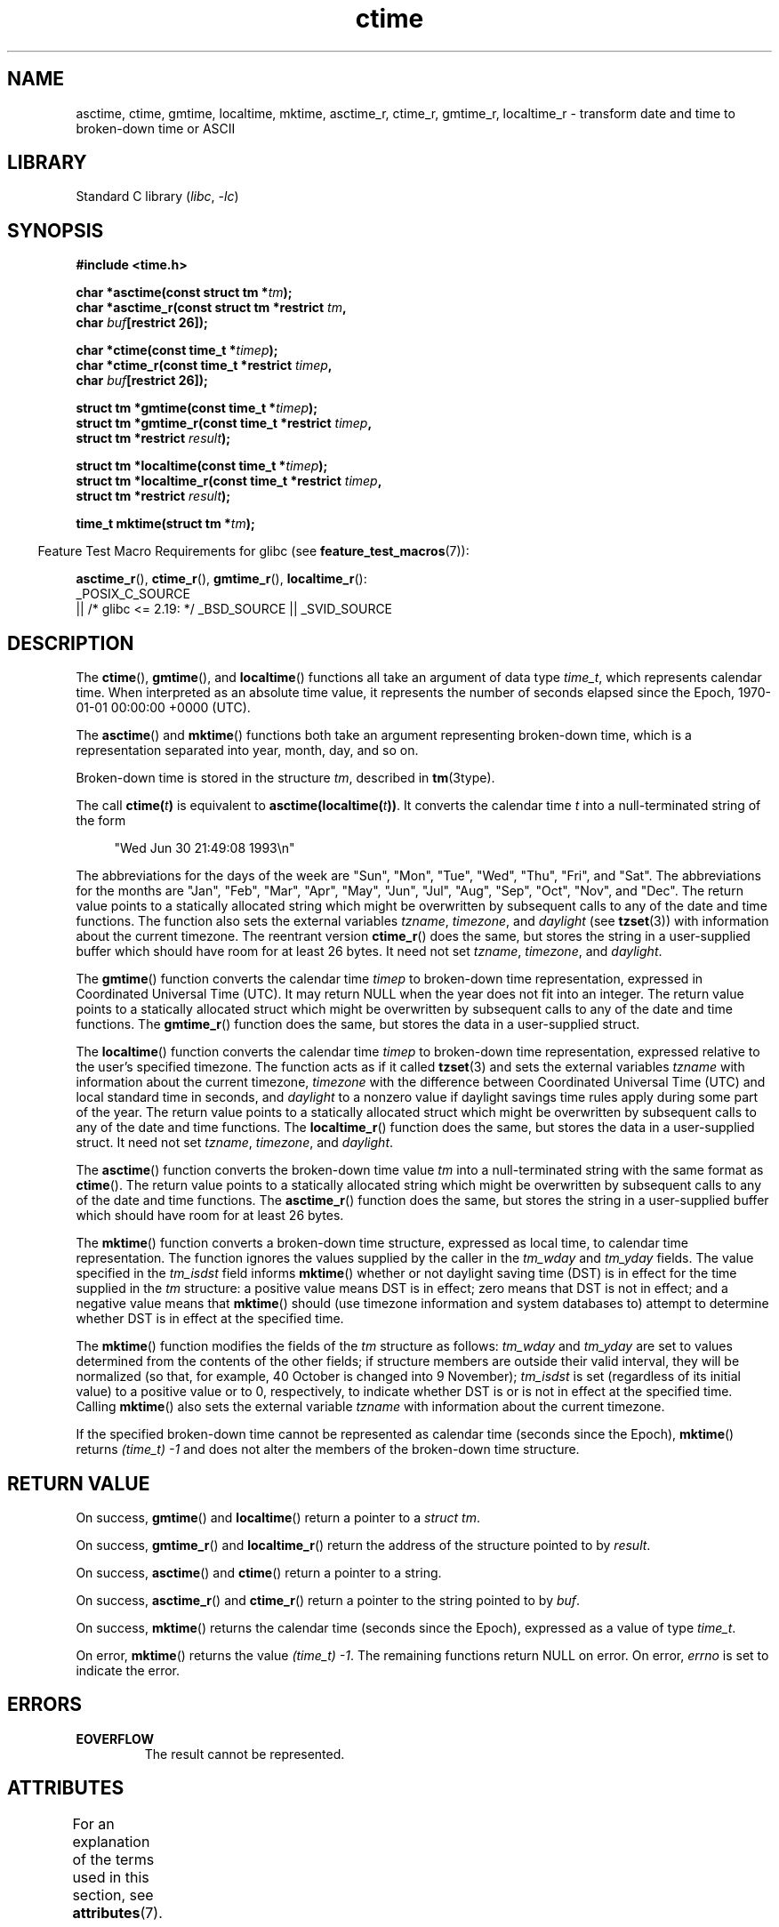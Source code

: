 '\" t
.\" Copyright 1993 David Metcalfe (david@prism.demon.co.uk)
.\"
.\" SPDX-License-Identifier: Linux-man-pages-copyleft
.\"
.\" References consulted:
.\"     Linux libc source code
.\"     Lewine's _POSIX Programmer's Guide_ (O'Reilly & Associates, 1991)
.\"     386BSD man pages
.\" Modified Sat Jul 24 19:49:27 1993 by Rik Faith (faith@cs.unc.edu)
.\" Modified Fri Apr 26 12:38:55 MET DST 1996 by Martin Schulze (joey@linux.de)
.\" Modified 2001-11-13, aeb
.\" Modified 2001-12-13, joey, aeb
.\" Modified 2004-11-16, mtk
.\"
.TH ctime 3 (date) "Linux man-pages (unreleased)"
.SH NAME
asctime, ctime, gmtime, localtime, mktime, asctime_r, ctime_r, gmtime_r,
localtime_r \- transform date and time to broken-down time or ASCII
.SH LIBRARY
Standard C library
.RI ( libc ", " \-lc )
.SH SYNOPSIS
.nf
.B #include <time.h>
.PP
.BI "char *asctime(const struct tm *" tm );
.BI "char *asctime_r(const struct tm *restrict " tm ,
.BI "                    char " buf "[restrict 26]);"
.PP
.BI "char *ctime(const time_t *" timep );
.BI "char *ctime_r(const time_t *restrict " timep ,
.BI "                    char " buf "[restrict 26]);"
.PP
.BI "struct tm *gmtime(const time_t *" timep );
.BI "struct tm *gmtime_r(const time_t *restrict " timep ,
.BI "                    struct tm *restrict " result );
.PP
.BI "struct tm *localtime(const time_t *" timep );
.BI "struct tm *localtime_r(const time_t *restrict " timep ,
.BI "                    struct tm *restrict " result );
.PP
.BI "time_t mktime(struct tm *" tm );
.fi
.PP
.RS -4
Feature Test Macro Requirements for glibc (see
.BR feature_test_macros (7)):
.RE
.PP
.BR asctime_r (),
.BR ctime_r (),
.BR gmtime_r (),
.BR localtime_r ():
.nf
    _POSIX_C_SOURCE
        || /* glibc <= 2.19: */ _BSD_SOURCE || _SVID_SOURCE
.fi
.SH DESCRIPTION
The
.BR ctime (),
.BR gmtime (),
and
.BR localtime ()
functions all take
an argument of data type \fItime_t\fP, which represents calendar time.
When interpreted as an absolute time value, it represents the number of
seconds elapsed since the Epoch, 1970-01-01 00:00:00 +0000 (UTC).
.PP
The
.BR asctime ()
and
.BR mktime ()
functions both take an argument
representing broken-down time, which is a representation
separated into year, month, day, and so on.
.PP
Broken-down time is stored in the structure
.IR tm ,
described in
.BR tm (3type).
.PP
The call
.BI ctime( t )
is equivalent to
.BI asctime(localtime( t )) \fR.
It converts the calendar time \fIt\fP into a
null-terminated string of the form
.PP
.in +4n
.EX
"Wed Jun 30 21:49:08 1993\en"
.EE
.in
.PP
The abbreviations for the days of the week are "Sun", "Mon", "Tue", "Wed",
"Thu", "Fri", and "Sat".
The abbreviations for the months are "Jan",
"Feb", "Mar", "Apr", "May", "Jun", "Jul", "Aug", "Sep", "Oct", "Nov", and
"Dec".
The return value points to a statically allocated string which
might be overwritten by subsequent calls to any of the date and time
functions.
The function also sets the external
variables \fItzname\fP, \fItimezone\fP, and \fIdaylight\fP (see
.BR tzset (3))
with information about the current timezone.
The reentrant version
.BR ctime_r ()
does the same, but stores the
string in a user-supplied buffer
which should have room for at least 26 bytes.
It need not
set \fItzname\fP, \fItimezone\fP, and \fIdaylight\fP.
.PP
The
.BR gmtime ()
function converts the calendar time \fItimep\fP to
broken-down time representation, expressed in Coordinated Universal Time
(UTC).
It may return NULL when the year does not fit into an integer.
The return value points to a statically allocated struct which might be
overwritten by subsequent calls to any of the date and time functions.
The
.BR gmtime_r ()
function does the same, but stores the data in a
user-supplied struct.
.PP
The
.BR localtime ()
function converts the calendar time \fItimep\fP to
broken-down time representation,
expressed relative to the user's specified timezone.
The function acts as if it called
.BR tzset (3)
and sets the external variables \fItzname\fP with
information about the current timezone, \fItimezone\fP with the difference
between Coordinated Universal Time (UTC) and local standard time in
seconds, and \fIdaylight\fP to a nonzero value if daylight savings
time rules apply during some part of the year.
The return value points to a statically allocated struct which might be
overwritten by subsequent calls to any of the date and time functions.
The
.BR localtime_r ()
function does the same, but stores the data in a
user-supplied struct.
It need not set \fItzname\fP, \fItimezone\fP, and \fIdaylight\fP.
.PP
The
.BR asctime ()
function converts the broken-down time value
\fItm\fP into a null-terminated string with the same format as
.BR ctime ().
The return value points to a statically allocated string which might be
overwritten by subsequent calls to any of the date and time functions.
The
.BR asctime_r ()
function does the same, but stores the string in
a user-supplied buffer which should have room for at least 26 bytes.
.PP
The
.BR mktime ()
function converts a broken-down time structure, expressed
as local time, to calendar time representation.
The function ignores
the values supplied by the caller in the
.I tm_wday
and
.I tm_yday
fields.
The value specified in the
.I tm_isdst
field informs
.BR mktime ()
whether or not daylight saving time (DST)
is in effect for the time supplied in the
.I tm
structure:
a positive value means DST is in effect;
zero means that DST is not in effect;
and a negative value means that
.BR mktime ()
should (use timezone information and system databases to)
attempt to determine whether DST is in effect at the specified time.
.PP
The
.BR mktime ()
function modifies the fields of the
.I tm
structure as follows:
.I tm_wday
and
.I tm_yday
are set to values determined from the contents of the other fields;
if structure members are outside their valid interval, they will be
normalized (so that, for example, 40 October is changed into 9 November);
.I tm_isdst
is set (regardless of its initial value)
to a positive value or to 0, respectively,
to indicate whether DST is or is not in effect at the specified time.
Calling
.BR mktime ()
also sets the external variable \fItzname\fP with
information about the current timezone.
.PP
If the specified broken-down
time cannot be represented as calendar time (seconds since the Epoch),
.BR mktime ()
returns
.I (time_t)\ \-1
and does not alter the
members of the broken-down time structure.
.SH RETURN VALUE
On success,
.BR gmtime ()
and
.BR localtime ()
return a pointer to a
.IR "struct\ tm" .
.PP
On success,
.BR gmtime_r ()
and
.BR localtime_r ()
return the address of the structure pointed to by
.IR result .
.PP
On success,
.BR asctime ()
and
.BR ctime ()
return a pointer to a string.
.PP
On success,
.BR asctime_r ()
and
.BR ctime_r ()
return a pointer to the string pointed to by
.IR buf .
.PP
On success,
.BR mktime ()
returns the calendar time (seconds since the Epoch),
expressed as a value of type
.IR time_t .
.PP
On error,
.BR mktime ()
returns the value
.IR "(time_t)\ \-1" .
The remaining functions return NULL on error.
On error,
.I errno
is set to indicate the error.
.SH ERRORS
.TP
.B EOVERFLOW
The result cannot be represented.
.SH ATTRIBUTES
For an explanation of the terms used in this section, see
.BR attributes (7).
.TS
allbox;
lb lb lbx
l l l.
Interface	Attribute	Value
T{
.na
.nh
.BR asctime ()
T}	Thread safety	T{
.na
.nh
MT-Unsafe race:asctime locale
T}
T{
.na
.nh
.BR asctime_r ()
T}	Thread safety	T{
.na
.nh
MT-Safe locale
T}
T{
.na
.nh
.BR ctime ()
T}	Thread safety	T{
.na
.nh
MT-Unsafe race:tmbuf
race:asctime env locale
T}
T{
.na
.nh
.BR ctime_r (),
.BR gmtime_r (),
.BR localtime_r (),
.BR mktime ()
T}	Thread safety	T{
.na
.nh
MT-Safe env locale
T}
T{
.na
.nh
.BR gmtime (),
.BR localtime ()
T}	Thread safety	T{
.na
.nh
MT-Unsafe race:tmbuf env locale
T}
.TE
.SH VERSIONS
POSIX doesn't specify the parameters of
.BR ctime_r ()
to be
.IR restrict ;
that is specific to glibc.
.PP
In many implementations, including glibc, a 0 in
.I tm_mday
is interpreted as meaning the last day of the preceding month.
.PP
According to POSIX.1-2001,
.BR localtime ()
is required to behave as though
.BR tzset (3)
was called, while
.BR localtime_r ()
does not have this requirement.
.\" See http://thread.gmane.org/gmane.comp.time.tz/2034/
For portable code,
.BR tzset (3)
should be called before
.BR localtime_r ().
.SH STANDARDS
.TP
.BR asctime ()
.TQ
.BR ctime ()
.TQ
.BR gmtime ()
.TQ
.BR localtime ()
.TQ
.BR mktime ()
C11, POSIX.1-2008.
.TP
.BR asctime_r ()
.TQ
.BR ctime_r ()
.TQ
.BR gmtime_r ()
.TQ
.BR localtime_r ()
POSIX.1-2008.
.SH HISTORY
.TP
.BR gmtime ()
.TQ
.BR localtime ()
.TQ
.BR mktime ()
C89, POSIX.1-2001.
.TP
.BR asctime ()
.TQ
.BR ctime ()
C89, POSIX.1-2001.
Marked obsolete in POSIX.1-2008 (recommending
.BR strftime (3)).
.TP
.BR gmtime_r ()
.TQ
.BR localtime_r ()
POSIX.1-2001.
.TP
.BR asctime_r ()
.TQ
.BR ctime_r ()
POSIX.1-2001.
Marked obsolete in POSIX.1-2008 (recommending
.BR strftime (3)).
.SH NOTES
The four functions
.BR asctime (),
.BR ctime (),
.BR gmtime (),
and
.BR localtime ()
return a pointer to static data and hence are not thread-safe.
The thread-safe versions,
.BR asctime_r (),
.BR ctime_r (),
.BR gmtime_r (),
and
.BR localtime_r (),
are specified by SUSv2.
.PP
POSIX.1-2001 says:
"The
.BR asctime (),
.BR ctime (),
.BR gmtime (),
and
.BR localtime ()
functions shall return values in one of two static objects:
a broken-down time structure and an array of type
.IR char .
Execution of any of the functions may overwrite the information returned
in either of these objects by any of the other functions."
This can occur in the glibc implementation.
.SH SEE ALSO
.BR date (1),
.BR gettimeofday (2),
.BR time (2),
.BR utime (2),
.BR clock (3),
.BR difftime (3),
.BR strftime (3),
.BR strptime (3),
.BR timegm (3),
.BR tzset (3),
.BR time (7)
